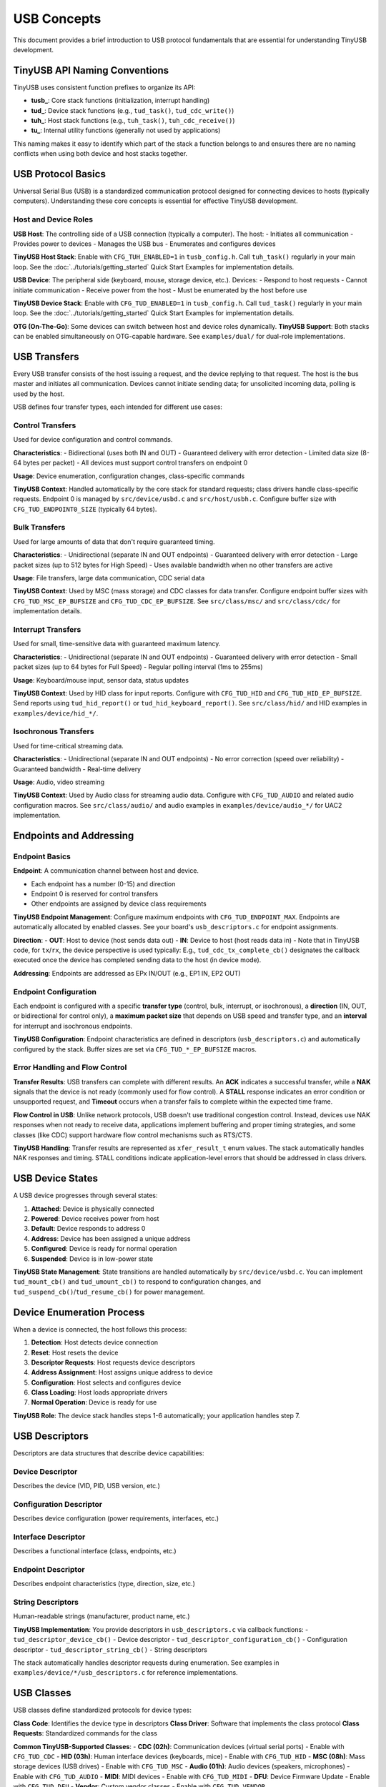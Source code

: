 ************
USB Concepts
************

This document provides a brief introduction to USB protocol fundamentals that are essential for understanding TinyUSB development.

TinyUSB API Naming Conventions
===============================

TinyUSB uses consistent function prefixes to organize its API:

* **tusb_**: Core stack functions (initialization, interrupt handling)
* **tud_**: Device stack functions (e.g., ``tud_task()``, ``tud_cdc_write()``)
* **tuh_**: Host stack functions (e.g., ``tuh_task()``, ``tuh_cdc_receive()``)
* **tu_**: Internal utility functions (generally not used by applications)

This naming makes it easy to identify which part of the stack a function belongs to and ensures there are no naming conflicts when using both device and host stacks together.

USB Protocol Basics
====================

Universal Serial Bus (USB) is a standardized communication protocol designed for connecting devices to hosts (typically computers). Understanding these core concepts is essential for effective TinyUSB development.

Host and Device Roles
----------------------

**USB Host**: The controlling side of a USB connection (typically a computer). The host:
- Initiates all communication
- Provides power to devices
- Manages the USB bus
- Enumerates and configures devices

**TinyUSB Host Stack**: Enable with ``CFG_TUH_ENABLED=1`` in ``tusb_config.h``. Call ``tuh_task()`` regularly in your main loop. See the :doc:`../tutorials/getting_started` Quick Start Examples for implementation details.

**USB Device**: The peripheral side (keyboard, mouse, storage device, etc.). Devices:
- Respond to host requests
- Cannot initiate communication
- Receive power from the host
- Must be enumerated by the host before use

**TinyUSB Device Stack**: Enable with ``CFG_TUD_ENABLED=1`` in ``tusb_config.h``. Call ``tud_task()`` regularly in your main loop. See the :doc:`../tutorials/getting_started` Quick Start Examples for implementation details.

**OTG (On-The-Go)**: Some devices can switch between host and device roles dynamically. **TinyUSB Support**: Both stacks can be enabled simultaneously on OTG-capable hardware. See ``examples/dual/`` for dual-role implementations.

USB Transfers
=============

Every USB transfer consists of the host issuing a request, and the device replying to that request. The host is the bus master and initiates all communication.
Devices cannot initiate sending data; for unsolicited incoming data, polling is used by the host.

USB defines four transfer types, each intended for different use cases:

Control Transfers
-----------------

Used for device configuration and control commands.

**Characteristics**:
- Bidirectional (uses both IN and OUT)
- Guaranteed delivery with error detection
- Limited data size (8-64 bytes per packet)
- All devices must support control transfers on endpoint 0

**Usage**: Device enumeration, configuration changes, class-specific commands

**TinyUSB Context**: Handled automatically by the core stack for standard requests; class drivers handle class-specific requests. Endpoint 0 is managed by ``src/device/usbd.c`` and ``src/host/usbh.c``. Configure buffer size with ``CFG_TUD_ENDPOINT0_SIZE`` (typically 64 bytes).

Bulk Transfers
--------------

Used for large amounts of data that don't require guaranteed timing.

**Characteristics**:
- Unidirectional (separate IN and OUT endpoints)
- Guaranteed delivery with error detection
- Large packet sizes (up to 512 bytes for High Speed)
- Uses available bandwidth when no other transfers are active

**Usage**: File transfers, large data communication, CDC serial data

**TinyUSB Context**: Used by MSC (mass storage) and CDC classes for data transfer. Configure endpoint buffer sizes with ``CFG_TUD_MSC_EP_BUFSIZE`` and ``CFG_TUD_CDC_EP_BUFSIZE``. See ``src/class/msc/`` and ``src/class/cdc/`` for implementation details.

Interrupt Transfers
-------------------

Used for small, time-sensitive data with guaranteed maximum latency.

**Characteristics**:
- Unidirectional (separate IN and OUT endpoints)
- Guaranteed delivery with error detection
- Small packet sizes (up to 64 bytes for Full Speed)
- Regular polling interval (1ms to 255ms)

**Usage**: Keyboard/mouse input, sensor data, status updates

**TinyUSB Context**: Used by HID class for input reports. Configure with ``CFG_TUD_HID`` and ``CFG_TUD_HID_EP_BUFSIZE``. Send reports using ``tud_hid_report()`` or ``tud_hid_keyboard_report()``. See ``src/class/hid/`` and HID examples in ``examples/device/hid_*/``.

Isochronous Transfers
---------------------

Used for time-critical streaming data.

**Characteristics**:
- Unidirectional (separate IN and OUT endpoints)
- No error correction (speed over reliability)
- Guaranteed bandwidth
- Real-time delivery

**Usage**: Audio, video streaming

**TinyUSB Context**: Used by Audio class for streaming audio data. Configure with ``CFG_TUD_AUDIO`` and related audio configuration macros. See ``src/class/audio/`` and audio examples in ``examples/device/audio_*/`` for UAC2 implementation.

Endpoints and Addressing
=========================

Endpoint Basics
---------------

**Endpoint**: A communication channel between host and device.

- Each endpoint has a number (0-15) and direction
- Endpoint 0 is reserved for control transfers
- Other endpoints are assigned by device class requirements

**TinyUSB Endpoint Management**: Configure maximum endpoints with ``CFG_TUD_ENDPOINT_MAX``. Endpoints are automatically allocated by enabled classes. See your board's ``usb_descriptors.c`` for endpoint assignments.

**Direction**:
- **OUT**: Host to device (host sends data out)
- **IN**: Device to host (host reads data in)
- Note that in TinyUSB code, for ``tx``/``rx``, the device perspective is used typically: E.g., ``tud_cdc_tx_complete_cb()`` designates the callback executed once the device has completed sending data to the host (in device mode).

**Addressing**: Endpoints are addressed as EPx IN/OUT (e.g., EP1 IN, EP2 OUT)

Endpoint Configuration
----------------------

Each endpoint is configured with a specific **transfer type** (control, bulk, interrupt, or isochronous), a **direction** (IN, OUT, or bidirectional for control only), a **maximum packet size** that depends on USB speed and transfer type, and an **interval** for interrupt and isochronous endpoints.

**TinyUSB Configuration**: Endpoint characteristics are defined in descriptors (``usb_descriptors.c``) and automatically configured by the stack. Buffer sizes are set via ``CFG_TUD_*_EP_BUFSIZE`` macros.

Error Handling and Flow Control
-------------------------------

**Transfer Results**: USB transfers can complete with different results. An **ACK** indicates a successful transfer, while a **NAK** signals that the device is not ready (commonly used for flow control). A **STALL** response indicates an error condition or unsupported request, and **Timeout** occurs when a transfer fails to complete within the expected time frame.

**Flow Control in USB**: Unlike network protocols, USB doesn't use traditional congestion control. Instead, devices use NAK responses when not ready to receive data, applications implement buffering and proper timing strategies, and some classes (like CDC) support hardware flow control mechanisms such as RTS/CTS.

**TinyUSB Handling**: Transfer results are represented as ``xfer_result_t`` enum values. The stack automatically handles NAK responses and timing. STALL conditions indicate application-level errors that should be addressed in class drivers.

USB Device States
=================

A USB device progresses through several states:

1. **Attached**: Device is physically connected
2. **Powered**: Device receives power from host
3. **Default**: Device responds to address 0
4. **Address**: Device has been assigned a unique address
5. **Configured**: Device is ready for normal operation
6. **Suspended**: Device is in low-power state

**TinyUSB State Management**: State transitions are handled automatically by ``src/device/usbd.c``. You can implement ``tud_mount_cb()`` and ``tud_umount_cb()`` to respond to configuration changes, and ``tud_suspend_cb()``/``tud_resume_cb()`` for power management.

Device Enumeration Process
==========================

When a device is connected, the host follows this process:

1. **Detection**: Host detects device connection
2. **Reset**: Host resets the device
3. **Descriptor Requests**: Host requests device descriptors
4. **Address Assignment**: Host assigns unique address to device
5. **Configuration**: Host selects and configures device
6. **Class Loading**: Host loads appropriate drivers
7. **Normal Operation**: Device is ready for use

**TinyUSB Role**: The device stack handles steps 1-6 automatically; your application handles step 7.

USB Descriptors
===============

Descriptors are data structures that describe device capabilities:

Device Descriptor
-----------------
Describes the device (VID, PID, USB version, etc.)

Configuration Descriptor
------------------------
Describes device configuration (power requirements, interfaces, etc.)

Interface Descriptor
--------------------
Describes a functional interface (class, endpoints, etc.)

Endpoint Descriptor
-------------------
Describes endpoint characteristics (type, direction, size, etc.)

String Descriptors
------------------
Human-readable strings (manufacturer, product name, etc.)

**TinyUSB Implementation**: You provide descriptors in ``usb_descriptors.c`` via callback functions:
- ``tud_descriptor_device_cb()`` - Device descriptor
- ``tud_descriptor_configuration_cb()`` - Configuration descriptor
- ``tud_descriptor_string_cb()`` - String descriptors

The stack automatically handles descriptor requests during enumeration. See examples in ``examples/device/*/usb_descriptors.c`` for reference implementations.

USB Classes
===========

USB classes define standardized protocols for device types:

**Class Code**: Identifies the device type in descriptors
**Class Driver**: Software that implements the class protocol
**Class Requests**: Standardized commands for the class

**Common TinyUSB-Supported Classes**:
- **CDC (02h)**: Communication devices (virtual serial ports) - Enable with ``CFG_TUD_CDC``
- **HID (03h)**: Human interface devices (keyboards, mice) - Enable with ``CFG_TUD_HID``
- **MSC (08h)**: Mass storage devices (USB drives) - Enable with ``CFG_TUD_MSC``
- **Audio (01h)**: Audio devices (speakers, microphones) - Enable with ``CFG_TUD_AUDIO``
- **MIDI**: MIDI devices - Enable with ``CFG_TUD_MIDI``
- **DFU**: Device Firmware Update - Enable with ``CFG_TUD_DFU``
- **Vendor**: Custom vendor classes - Enable with ``CFG_TUD_VENDOR``

See :doc:`../reference/usb_classes` for detailed class information and :doc:`../reference/configuration` for configuration options.

USB Speeds
==========

USB supports multiple speed modes:

**Low Speed (1.5 Mbps)**:
- Simple devices (mice, keyboards)
- Limited endpoint types and sizes

**Full Speed (12 Mbps)**:
- Most common for embedded devices
- All transfer types supported
- Maximum packet sizes: Control (64), Bulk (64), Interrupt (64)

**High Speed (480 Mbps)**:
- High-performance devices
- Larger packet sizes: Control (64), Bulk (512), Interrupt (1024)
- Requires more complex hardware

**Super Speed (5 Gbps)**:
- USB 3.0 and later
- Not supported by TinyUSB

**TinyUSB Speed Support**: Most TinyUSB ports support Full Speed and High Speed. Speed is typically auto-detected by hardware. Configure speed requirements in board configuration (``hw/bsp/FAMILY/boards/BOARD/board.mk``) and ensure your MCU supports the desired speed.

USB Controller Abstraction
===========================

USB controllers are hardware peripherals that handle the low-level USB protocol implementation. Understanding how they work helps explain TinyUSB's architecture and portability.

Controller Fundamentals
-----------------------

**What Controllers Do**:
- Handle USB signaling and protocol timing
- Manage endpoint buffers and data transfers
- Generate interrupts for USB events
- Implement USB electrical specifications

**Key Components**: USB controllers consist of several key components working together. The **Physical Layer** provides USB signal drivers and receivers for electrical interfacing. The **Protocol Engine** handles USB packets and ACK/NAK responses according to the USB specification. **Endpoint Buffers** provide hardware FIFOs or RAM for data storage during transfers. Finally, the **Interrupt Controller** generates events for software processing when USB activities occur.

Controller Architecture Types
-----------------------------

Different MCU vendors implement USB controllers with varying architectures.
To list a few common patterns:

**FIFO-Based Controllers** (e.g., STM32 OTG, NXP LPC):
- Shared or dedicated FIFOs for endpoint data
- Software manages FIFO allocation and data flow
- Common in higher-end MCUs with flexible configurations

**Buffer-Based Controllers** (e.g., STM32 FSDEV, Microchip SAMD, RP2040):
- Fixed packet memory areas for each endpoint
- Hardware automatically handles packet placement
- Simpler programming model, common in smaller MCUs

**Descriptor-Based Controllers** (e.g., NXP EHCI-style):
- Use descriptor chains to describe transfers
- Hardware processes transfer descriptors independently
- More complex but can handle larger transfers autonomously

TinyUSB Controller Abstraction
------------------------------

TinyUSB abstracts controller differences through the TinyUSB **Device Controller Driver (DCD)** layer.
These internal details don't matter to users of TinyUSB typically; however, when debugging, knowledge about internal details helps sometimes.

**Portable Interface** (``src/device/usbd.h``):
- Standardized function signatures for all controllers
- Common endpoint and transfer management APIs
- Unified interrupt and event handling

**Controller-Specific Drivers** (``src/portable/VENDOR/FAMILY/``):
- Implement the DCD interface for specific hardware
- Handle vendor-specific register layouts and behaviors
- Manage controller-specific quirks and workarounds

**Common DCD Functions**:
- ``dcd_init()`` - Initialize controller hardware
- ``dcd_edpt_open()`` - Configure endpoint with type and size
- ``dcd_edpt_xfer()`` - Start data transfer on endpoint
- ``dcd_int_handler()`` - Process USB interrupts
- ``dcd_connect()/dcd_disconnect()`` - Control USB bus connection

Host Controller Driver (HCD)
-----------------------------

TinyUSB also abstracts USB host controllers through the **Host Controller Driver (HCD)** layer for host mode applications.

**Portable Interface** (``src/host/usbh.h``):
- Standardized interface for all host controllers
- Common device enumeration and pipe management
- Unified transfer scheduling and completion handling

**Common HCD Functions**:
- ``hcd_init()`` - Initialize host controller hardware
- ``hcd_port_connect_status()`` - Check device connection status
- ``hcd_port_reset()`` - Reset connected device
- ``hcd_edpt_open()`` - Open communication pipe to device endpoint
- ``hcd_edpt_xfer()`` - Transfer data to/from connected device

**Host vs Device Architecture**: While DCD is reactive (responds to host requests), HCD is active (initiates all communication). Host controllers manage device enumeration, driver loading, and transfer scheduling to multiple connected devices.

TinyUSB Event System & Thread Safety
====================================

Deferred Interrupt Processing
-----------------------------

**Core Architectural Principle**: TinyUSB uses a deferred interrupt processing model where all USB hardware events are captured in interrupt service routines (ISRs) but processed later in non-interrupt context.

**Event Flow**:

1. **Hardware Event**: USB controller generates interrupt (e.g., data received, transfer complete)
2. **ISR Handling**: TinyUSB ISR captures the event and pushes it to a central event queue
3. **Deferred Processing**: Application calls ``tud_task()`` or ``tuh_task()`` to process queued events
4. **Class Driver Callbacks**: Events trigger appropriate class driver functions and user callbacks

**Buffer Integration**: The deferred processing model works seamlessly with TinyUSB's buffer/FIFO design. Since callbacks run in task context (not ISR), it's safe and straightforward to enqueue TX data directly in RX callbacks - for example, processing incoming CDC data and immediately sending a response.

Controller Event Flow
---------------------

**Typical USB Event Processing**:

1. **Hardware Event**: USB controller detects bus activity (setup packet, data transfer, etc.)
2. **Interrupt Generation**: Controller generates interrupt to CPU
3. **ISR Processing**: ``dcd_int_handler()`` reads controller status
4. **Event Queuing**: Events are queued for later processing (thread safety)
5. **Task Processing**: ``tud_task()`` processes queued events
6. **Class Notification**: Appropriate class drivers handle the event
7. **Application Callback**: User code responds to the event

USB Class Driver Architecture
==============================

TinyUSB implements USB classes through a standardized driver pattern that provides consistent integration with the core stack while allowing class-specific functionality.

Class Driver Pattern
---------------------

**Standardized Entry Points**: Each class driver implements these core functions:

- ``*_init()`` - Initialize class driver state and buffers
- ``*_reset()`` - Reset to initial state on USB bus reset
- ``*_open()`` - Parse and configure interfaces during enumeration
- ``*_control_xfer_cb()`` - Handle class-specific control requests
- ``*_xfer_cb()`` - Handle transfer completion callbacks

**Multi-Instance Support**: Classes support multiple instances using ``_n`` suffixed APIs:

.. code-block:: c

   // Single instance (default instance 0)
   tud_cdc_write(data, len);

   // Multiple instances
   tud_cdc_n_write(0, data, len);  // Instance 0
   tud_cdc_n_write(1, data, len);  // Instance 1

**Integration with Core Stack**: Class drivers are automatically discovered and integrated through function pointers in driver tables. The core stack calls class drivers during enumeration, control requests, and data transfers without requiring explicit registration.

Class Driver Types
-------------------

TinyUSB classes have different architectural patterns based on their buffering capabilities and callback designs.

Most classes like CDC, MIDI, and HID always use internal buffers for data management. These classes provide notification-only callbacks such as ``tud_cdc_rx_cb(uint8_t itf)`` that signal when data is available, requiring applications to use class-specific APIs like ``tud_cdc_read()`` and ``tud_cdc_write()`` to access the data. HID is slightly different in that it provides direct buffer access in some callbacks (``tud_hid_set_report_cb()`` receives buffer and size parameters), but it still maintains internal endpoint buffering that cannot be disabled.

The **Vendor Class** is unique in that it supports both buffered and direct modes. When buffered, vendor class behaves like other classes with ``tud_vendor_read()`` and ``tud_vendor_write()`` APIs. However, when buffering is disabled by setting buffer size to 0, the vendor class provides direct buffer access through ``tud_vendor_rx_cb(itf, buffer, bufsize)`` callbacks, eliminating internal FIFO overhead and providing direct endpoint control.

**Block-Oriented Classes** like MSC operate differently by handling large data blocks through callback interfaces. The application implements storage access functions such as ``tud_msc_read10_cb()`` and ``tud_msc_write10_cb()``, while the TinyUSB stack manages the USB protocol aspects and the application manages the underlying storage.

Power Management
================

USB provides power to devices:

**Bus-Powered**: Device draws power from USB bus (up to 500mA)
**Self-Powered**: Device has its own power source
**Suspend/Resume**: Devices must enter low-power mode when bus is idle

**TinyUSB Power Management**:
- Implement ``tud_suspend_cb()`` and ``tud_resume_cb()`` for power management
- Configure power requirements in device descriptor (``bMaxPower`` field)
- Use ``tud_remote_wakeup()`` to wake the host from suspend (if supported)
- Enable remote wakeup with ``CFG_TUD_USBD_ENABLE_REMOTE_WAKEUP``

Next Steps
==========

- Start with :doc:`../tutorials/getting_started` for basic setup
- Review :doc:`../reference/configuration` for configuration options
- Explore :doc:`../examples` for advanced use cases
